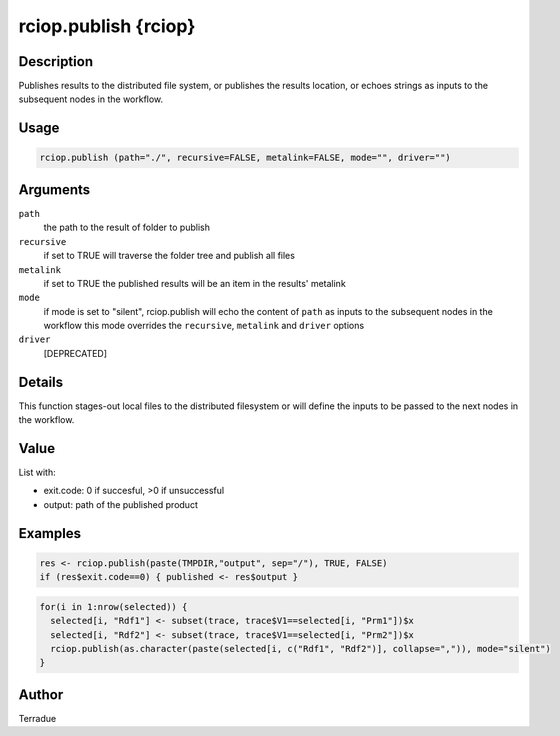 rciop.publish {rciop}
=====================

Description
-----------

Publishes results to the distributed file system, or publishes the results location, or echoes strings as inputs to the subsequent nodes in the workflow.

Usage
-----

.. code-block:: bash

  rciop.publish (path="./", recursive=FALSE, metalink=FALSE, mode="", driver="")

Arguments
---------

``path``
  the path to the result of folder to publish 
  
``recursive``
  if set to TRUE will traverse the folder tree and publish all files
  
``metalink``
  if set to TRUE the published results will be an item in the results' metalink
  
``mode``
  if mode is set to "silent", rciop.publish will echo the content of ``path`` as inputs to the subsequent nodes in the workflow
  this mode overrides the ``recursive``, ``metalink`` and ``driver`` options
  
``driver``
  [DEPRECATED]
  
Details
-------

This function stages-out local files to the distributed filesystem or will define the inputs to be passed to the next nodes in the workflow. 

Value
-----

List with:

* exit.code: 0 if succesful, >0 if unsuccessful 
* output: path of the published product

Examples
--------

.. code-block:: bash
  
  res <- rciop.publish(paste(TMPDIR,"output", sep="/"), TRUE, FALSE)
  if (res$exit.code==0) { published <- res$output }
  
.. code-block:: bash

  for(i in 1:nrow(selected)) {
    selected[i, "Rdf1"] <- subset(trace, trace$V1==selected[i, "Prm1"])$x
    selected[i, "Rdf2"] <- subset(trace, trace$V1==selected[i, "Prm2"])$x
    rciop.publish(as.character(paste(selected[i, c("Rdf1", "Rdf2")], collapse=",")), mode="silent")
  }

Author
------

Terradue
